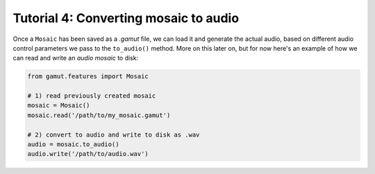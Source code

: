Tutorial 4: Converting mosaic to audio
========================================================

Once a ``Mosaic`` has been saved as a `.gamut` file, we can load it and generate the actual audio, based on different 
audio control parameters we pass to the ``to_audio()`` method. More on this later on, but for now here's an example 
of how we can read and write an `audio mosaic` to disk:

.. code:: python

	from gamut.features import Mosaic

	# 1) read previously created mosaic
	mosaic = Mosaic()
	mosaic.read('/path/to/my_mosaic.gamut')

	# 2) convert to audio and write to disk as .wav
	audio = mosaic.to_audio()
	audio.write('/path/to/audio.wav')
